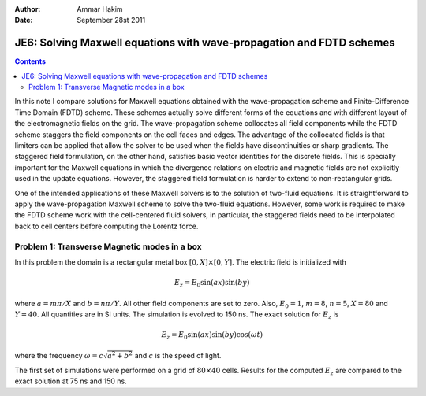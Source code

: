 :Author: Ammar Hakim
:Date: September 28st 2011

JE6: Solving Maxwell equations with wave-propagation and FDTD schemes
=====================================================================

.. contents::

In this note I compare solutions for Maxwell equations obtained with
the wave-propagation scheme and Finite-Difference Time Domain (FDTD)
scheme. These schemes actually solve different forms of the equations
and with different layout of the electromagnetic fields on the
grid. The wave-propagation scheme collocates all field components
while the FDTD scheme staggers the field components on the cell faces
and edges. The advantage of the collocated fields is that limiters can
be applied that allow the solver to be used when the fields have
discontinuities or sharp gradients. The staggered field formulation,
on the other hand, satisfies basic vector identities for the discrete
fields. This is specially important for the Maxwell equations in which
the divergence relations on electric and magnetic fields are not
explicitly used in the update equations. However, the staggered field
formulation is harder to extend to non-rectangular grids.

One of the intended applications of these Maxwell solvers is to the
solution of two-fluid equations. It is straightforward to apply the
wave-propagation Maxwell scheme to solve the two-fluid
equations. However, some work is required to make the FDTD scheme work
with the cell-centered fluid solvers, in particular, the staggered
fields need to be interpolated back to cell centers before computing
the Lorentz force.

Problem 1: Transverse Magnetic modes in a box
---------------------------------------------

In this problem the domain is a rectangular metal box :math:`[0, X]
\times [0, Y]`. The electric field is initialized with

.. math::

  E_z = E_0 \sin(ax) \sin(by)

where :math:`a = m\pi/X` and :math:`b = n\pi/Y`. All other field
components are set to zero. Also, :math:`E_0 = 1`, :math:`m=8`,
:math:`n=5`, :math:`X = 80` and :math:`Y=40`. All quantities are in SI
units. The simulation is evolved to 150 ns. The exact solution for
:math:`E_z` is

.. math::

  E_z = E_0 \sin(ax) \sin(by) \cos(\omega t)

where the frequency :math:`\omega = c \sqrt{a^2 + b^2}` and :math:`c`
is the speed of light.

The first set of simulations were performed on a grid of :math:`80
\times 40` cells. Results for the computed :math:`E_z` are compared to
the exact solution at 75 ns and 150 ns.